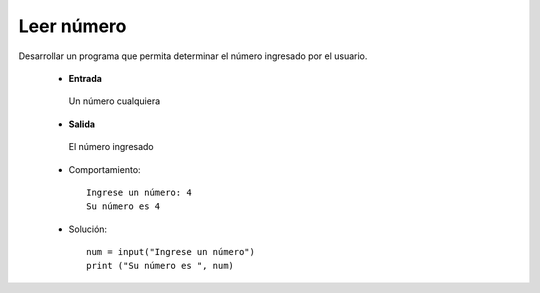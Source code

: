 Leer número
-----------

Desarrollar un programa que permita
determinar el número ingresado por
el usuario.

 * **Entrada**

  Un número cualquiera

 * **Salida**

  El número ingresado

 * Comportamiento::

    Ingrese un número: 4
    Su número es 4

 * Solución::

    num = input("Ingrese un número")
    print ("Su número es ", num)
